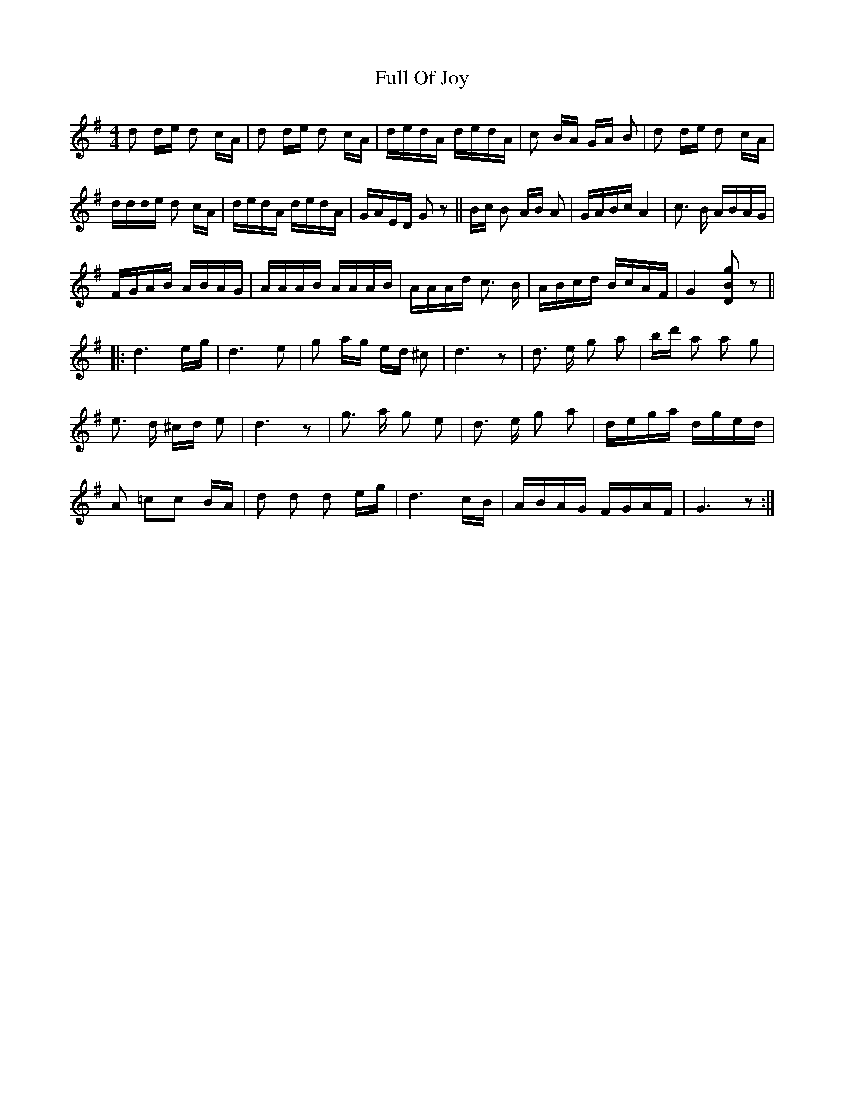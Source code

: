 X: 14215
T: Full Of Joy
R: polka
M: 2/4
K: Gmajor
[M:4/4]
d2 de d2 cA|d2 de d2 cA|dedA dedA|c2 BA GA B2|d2 de d2 cA|
ddde d2 cA|dedA dedA|GAED G2 z2||Bc B2 AB A2|GABc A4|c3 B ABAG|
FGAB ABAG|AAAB AAAB|AAAd c3 B|ABcd BcAF|G4 [g2B2D2] z2||
|:d6 eg|d6 e2|g2 ag ed ^c2|d6 z2|d3 e g2 a2|bd' a2 a2 g2|
e3 d ^cd e2|d6 z2|g3 a g2 e2|d3 e g2 a2|dega dged|
A2 =c2c2 BA|d2 d2 d2 eg|d6 cB|ABAG FGAF|G6 z2:|

